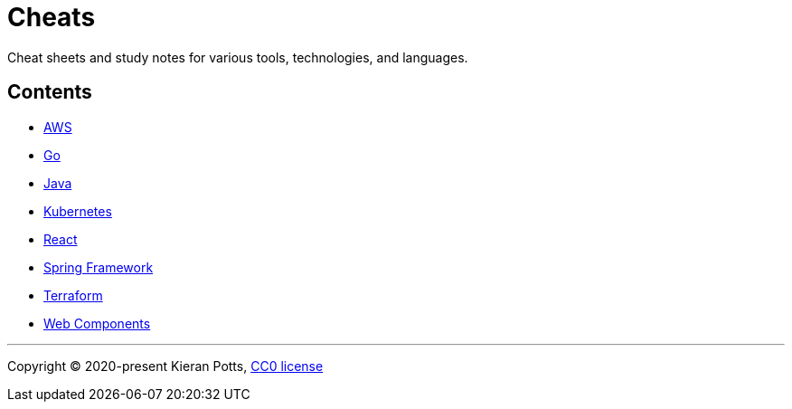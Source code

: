= Cheats

Cheat sheets and study notes for various tools, technologies, and languages.

== Contents

* link:./src/apps/aws[AWS]
* link:./src/apps/go[Go]
* link:./src/apps/java[Java]
* link:./src/apps/kubernetes[Kubernetes]
* link:./src/apps/react[React]
* link:./src/apps/spring-framework[Spring Framework]
* link:./src/apps/terraform[Terraform]
* link:./src/apps/web-components[Web Components]

''''

Copyright © 2020-present Kieran Potts, link:./LICENSE.txt[CC0 license]

